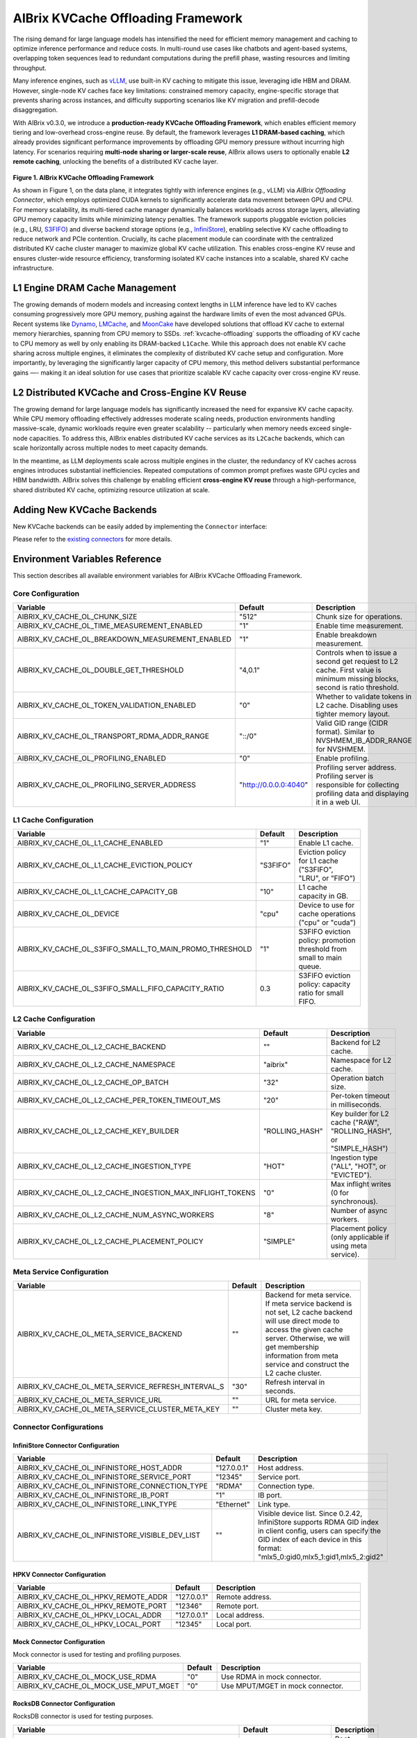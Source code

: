 .. _aibrix_kvcache-offloading-framework:

===================================
AIBrix KVCache Offloading Framework
===================================

The rising demand for large language models has intensified the need for efficient memory management and caching to optimize inference performance and reduce costs. In multi-round use cases like chatbots and agent-based systems, overlapping token sequences lead to redundant computations during the prefill phase, wasting resources and limiting throughput.

Many inference engines, such as `vLLM <https://github.com/vllm-project/vllm>`_, use built-in KV caching to mitigate this issue, leveraging idle HBM and DRAM. However, single-node KV caches face key limitations: constrained memory capacity, engine-specific storage that prevents sharing across instances, and difficulty supporting scenarios like KV migration and prefill-decode disaggregation.

With AIBrix v0.3.0, we introduce a **production-ready KVCache Offloading Framework**, which enables efficient memory tiering and low-overhead cross-engine reuse. By default, the framework leverages **L1 DRAM-based caching**, which already provides significant performance improvements by offloading GPU memory pressure without incurring high latency. For scenarios requiring **multi-node sharing or larger-scale reuse**, AIBrix allows users to optionally enable **L2 remote caching**, unlocking the benefits of a distributed KV cache layer.

.. figure:: ../assets/images/aibrix-kvcache-offloading-arch-overview.png
  :alt: aibrix-kvcache-offloading-arch-overview
  :width: 80%
  :align: center

**Figure 1. AIBrix KVCache Offloading Framework**

As shown in Figure 1, on the data plane, it integrates tightly with inference engines (e.g., vLLM) via *AIBrix Offloading Connector*, which employs optimized CUDA kernels to significantly accelerate data movement between GPU and CPU. For memory scalability, its multi-tiered cache manager dynamically balances workloads across storage layers, alleviating GPU memory capacity limits while minimizing latency penalties. The framework supports pluggable eviction policies (e.g., LRU, `S3FIFO <https://blog.jasony.me/system/cache/2023/08/01/s3fifo>`_) and diverse backend storage options (e.g., `InfiniStore <https://github.com/bytedance/InfiniStore>`_), enabling selective KV cache offloading to reduce network and PCIe contention. Crucially, its cache placement module can coordinate with the centralized distributed KV cache cluster manager to maximize global KV cache utilization. This enables cross-engine KV reuse and ensures cluster-wide resource efficiency, transforming isolated KV cache instances into a scalable, shared KV cache infrastructure.

L1 Engine DRAM Cache Management
-------------------------------

The growing demands of modern models and increasing context lengths in LLM inference have led to KV caches consuming progressively more GPU memory, pushing against the hardware limits of even the most advanced GPUs. Recent systems like `Dynamo <https://github.com/ai-dynamo/dynamo>`_, `LMCache <https://github.com/LMCache/LMCache>`_, and `MoonCake <https://github.com/kvcache-ai/Mooncake>`_ have developed solutions that offload KV cache to external memory hierarchies, spanning from CPU memory to SSDs. :ref:`kvcache-offloading` supports the offloading of KV cache to CPU memory as well by only enabling its DRAM-backed ``L1Cache``. While this approach does not enable KV cache sharing across multiple engines, it eliminates the complexity of distributed KV cache setup and configuration. More importantly, by leveraging the significantly larger capacity of CPU memory, this method delivers substantial performance gains —- making it an ideal solution for use cases that prioritize scalable KV cache capacity over cross-engine KV reuse.


L2 Distributed KVCache and Cross-Engine KV Reuse
------------------------------------------------

The growing demand for large language models has significantly increased the need for expansive KV cache capacity. While CPU memory offloading effectively addresses moderate scaling needs, production environments handling massive-scale, dynamic workloads require even greater scalability -- particularly when memory needs exceed single-node capacities. To address this, AIBrix enables distributed KV cache services as its ``L2Cache`` backends, which can scale horizontally across multiple nodes to meet capacity demands.

In the meantime, as LLM deployments scale across multiple engines in the cluster, the redundancy of KV caches across engines introduces substantial inefficiencies. Repeated computations of common prompt prefixes waste GPU cycles and HBM bandwidth. AIBrix solves this challenge by enabling efficient **cross-engine KV reuse** through a high-performance, shared distributed KV cache, optimizing resource utilization at scale.

.. figure:: ../assets/images/aibrix-infinistore-arch-overview.png
  :alt: aibrix-infinistore-arch-overview
  :width: 100%
  :align: center


Adding New KVCache Backends
---------------------------

New KVCache backends can be easily added by implementing the ``Connector`` interface:

.. code-block:: python
  :linenos:

  @dataclass
  class ConnectorFeature:
      """The features of the kv cache connector.
      Args:
          mput_mget: Whether the kv cache connector supports mput/mget
          prefetch: Whether the kv cache connector supports prefetch.
          rdma: Whether the kv cache connector supports RDMA.
      """
  
      mput_mget: bool = False
      prefetch: bool = False
      rdma: bool = False
  
  
  @dataclass
  class ConnectorRegisterDescriptor:
      """The register descriptor"""
  
      pass
  
  
  class Connector(Generic[K, V]):
      """Connector interface."""
  
      @classmethod
      @abstractmethod
      def from_envs(cls, conn_id: str, executor: Executor, **kwargs):
          """Create a connector from environment variables."""
          raise NotImplementedError
  
      @property
      @abstractmethod
      def name(self) -> str:
          raise NotImplementedError
  
      @property
      @abstractmethod
      def feature(self) -> ConnectorFeature:
          """Get the feature of the connector.
          Returns:
              The feature of the kv cache service.
          """
          raise NotImplementedError
  
      @abstractmethod
      def open(self) -> Status:
          """Open a connection."""
          raise NotImplementedError
  
      @abstractmethod
      def close(self) -> Status:
          """Close a connection."""
          raise NotImplementedError
  
      async def prefetch(self, keys: Sequence[K]) -> None:
          """Prefetch a list of keys.
          Args:
              keys: The keys of the kv tensors.
          """
          pass
  
      @abstractmethod
      async def exists(self, key: K) -> Status:
          """Check if key is in the store."""
          raise NotImplementedError
  
      @abstractmethod
      async def get(self, key: K, mr: MemoryRegion) -> Status:
          """Get a value.
          Args:
              key: The key of the kv tensor.
              mr: The memory region to place the fetched kv tensor.
          Returns:
              The status of the get operation.
          """
          raise NotImplementedError
  
      @abstractmethod
      async def put(self, key: K, mr: MemoryRegion) -> Status:
          """Put a key value pair.
          Args:
              key: The key of the kv cache.
              mr: The memory region holding the kv tensors.
          Returns:
              The status of the put operation.
          """
          raise NotImplementedError
  
      def register_slabs(self, slabs: List[torch.Tensor]) -> Status:
          """Register slabs with backend-specific register function.
          Args:
              slabs: slabs to be registered.
          Returns:
              Status of the register operation.
          """
          raise NotImplementedError
  
      def get_batches(
          self,
          keys: Sequence[K],
          mrs: Sequence[MemoryRegion],
          batch_size: int,
      ) -> Sequence[Sequence[Tuple[K, MemoryRegion]]]:
          """Get a list of key MR batches that is used for mput and mget
          operations.
  
          Args:
              keys: The keys of the kv tensors.
              mrs: Memory regions holding the kv tensors.
              batch_size: The maximum number of key MR pairs in a batch.
          Returns:
              List of key MR batches.
          """
          raise NotImplementedError
  
      async def mget(
          self, keys: Sequence[K], mrs: Sequence[MemoryRegion]
      ) -> Sequence[Status]:
          """MGet a list of values. This function is optional and only connectors
          have mput_mget feature enabled can implement this function.
          Args:
              keys: The keys of the kv tensors.
              mrs: Memory regions to hold the fetched kv tensors.
          Returns:
              List of statuses.
          """
          raise NotImplementedError
  
      async def mput(
          self, keys: Sequence[K], mrs: Sequence[MemoryRegion]
      ) -> Sequence[Status]:
          """MPut a list of key value pairs. This function is optional and only
          connectors have mput_mget feature enabled can implement this function.
          Args:
              keys: The keys of the kv tensors.
              mrs: Memory regions holding the kv tensors.
          Returns:
              List of statuses.
          """
          raise NotImplementedError
  
      @abstractmethod
      async def delete(self, key: K) -> Status:
          """Delete a key.
          Args:
              key: The key of the kv cache.
          Returns:
              The status of the delete operation.
          """
          raise NotImplementedError
  
Please refer to the `existing connectors <https://github.com/vllm-project/aibrix/tree/main/python/aibrix_kvcache/aibrix_kvcache/l2/connectors>`_ for more details.

Environment Variables Reference
-------------------------------

This section describes all available environment variables for AIBrix KVCache Offloading Framework.

Core Configuration
^^^^^^^^^^^^^^^^^^

.. list-table::
   :header-rows: 1
   :widths: 30 10 60

   * - Variable
     - Default
     - Description
   * - AIBRIX_KV_CACHE_OL_CHUNK_SIZE
     - "512"
     - Chunk size for operations.
   * - AIBRIX_KV_CACHE_OL_TIME_MEASUREMENT_ENABLED
     - "1"
     - Enable time measurement.
   * - AIBRIX_KV_CACHE_OL_BREAKDOWN_MEASUREMENT_ENABLED
     - "1"
     - Enable breakdown measurement.
   * - AIBRIX_KV_CACHE_OL_DOUBLE_GET_THRESHOLD
     - "4,0.1"
     - Controls when to issue a second get request to L2 cache. First value is minimum missing blocks, second is ratio threshold.
   * - AIBRIX_KV_CACHE_OL_TOKEN_VALIDATION_ENABLED
     - "0"
     - Whether to validate tokens in L2 cache. Disabling uses tighter memory layout.
   * - AIBRIX_KV_CACHE_OL_TRANSPORT_RDMA_ADDR_RANGE
     - "::/0"
     - Valid GID range (CIDR format). Similar to NVSHMEM_IB_ADDR_RANGE for NVSHMEM.
   * - AIBRIX_KV_CACHE_OL_PROFILING_ENABLED
     - "0"
     - Enable profiling.
   * - AIBRIX_KV_CACHE_OL_PROFILING_SERVER_ADDRESS
     - "http://0.0.0.0:4040"
     - Profiling server address. Profiling server is responsible for collecting profiling data and displaying it in a web UI.

L1 Cache Configuration
^^^^^^^^^^^^^^^^^^^^^^

.. list-table::
   :header-rows: 1
   :widths: 30 10 60

   * - Variable
     - Default
     - Description
   * - AIBRIX_KV_CACHE_OL_L1_CACHE_ENABLED
     - "1"
     - Enable L1 cache.
   * - AIBRIX_KV_CACHE_OL_L1_CACHE_EVICTION_POLICY
     - "S3FIFO"
     - Eviction policy for L1 cache ("S3FIFO", "LRU", or "FIFO")
   * - AIBRIX_KV_CACHE_OL_L1_CACHE_CAPACITY_GB
     - "10"
     - L1 cache capacity in GB.
   * - AIBRIX_KV_CACHE_OL_DEVICE
     - "cpu"
     - Device to use for cache operations ("cpu" or "cuda")
   * - AIBRIX_KV_CACHE_OL_S3FIFO_SMALL_TO_MAIN_PROMO_THRESHOLD
     - "1"
     - S3FIFO eviction policy: promotion threshold from small to main queue.
   * - AIBRIX_KV_CACHE_OL_S3FIFO_SMALL_FIFO_CAPACITY_RATIO
     - 0.3
     - S3FIFO eviction policy: capacity ratio for small FIFO.

L2 Cache Configuration
^^^^^^^^^^^^^^^^^^^^^^

.. list-table::
   :header-rows: 1
   :widths: 30 10 60

   * - Variable
     - Default
     - Description
   * - AIBRIX_KV_CACHE_OL_L2_CACHE_BACKEND
     - ""
     - Backend for L2 cache.
   * - AIBRIX_KV_CACHE_OL_L2_CACHE_NAMESPACE
     - "aibrix"
     - Namespace for L2 cache.
   * - AIBRIX_KV_CACHE_OL_L2_CACHE_OP_BATCH
     - "32"
     - Operation batch size.
   * - AIBRIX_KV_CACHE_OL_L2_CACHE_PER_TOKEN_TIMEOUT_MS
     - "20"
     - Per-token timeout in milliseconds.
   * - AIBRIX_KV_CACHE_OL_L2_CACHE_KEY_BUILDER
     - "ROLLING_HASH"
     - Key builder for L2 cache ("RAW", "ROLLING_HASH", or "SIMPLE_HASH")
   * - AIBRIX_KV_CACHE_OL_L2_CACHE_INGESTION_TYPE
     - "HOT"
     - Ingestion type ("ALL", "HOT", or "EVICTED").
   * - AIBRIX_KV_CACHE_OL_L2_CACHE_INGESTION_MAX_INFLIGHT_TOKENS
     - "0"
     - Max inflight writes (0 for synchronous).
   * - AIBRIX_KV_CACHE_OL_L2_CACHE_NUM_ASYNC_WORKERS
     - "8"
     - Number of async workers.
   * - AIBRIX_KV_CACHE_OL_L2_CACHE_PLACEMENT_POLICY
     - "SIMPLE"
     - Placement policy (only applicable if using meta service).

Meta Service Configuration
^^^^^^^^^^^^^^^^^^^^^^^^^^

.. list-table::
   :header-rows: 1
   :widths: 30 10 60

   * - Variable
     - Default
     - Description
   * - AIBRIX_KV_CACHE_OL_META_SERVICE_BACKEND
     - ""
     - Backend for meta service. If meta service backend is not set, L2 cache backend will use direct mode to access the given cache server. Otherwise, we will get membership information from meta service and construct the L2 cache cluster.
   * - AIBRIX_KV_CACHE_OL_META_SERVICE_REFRESH_INTERVAL_S
     - "30"
     - Refresh interval in seconds.
   * - AIBRIX_KV_CACHE_OL_META_SERVICE_URL
     - ""
     - URL for meta service.
   * - AIBRIX_KV_CACHE_OL_META_SERVICE_CLUSTER_META_KEY
     - ""
     - Cluster meta key.

Connector Configurations
^^^^^^^^^^^^^^^^^^^^^^^^

InfiniStore Connector Configuration
"""""""""""""""""""""""""""""""""""

.. list-table::
   :header-rows: 1
   :widths: 30 10 60

   * - Variable
     - Default
     - Description
   * - AIBRIX_KV_CACHE_OL_INFINISTORE_HOST_ADDR
     - "127.0.0.1"
     - Host address.
   * - AIBRIX_KV_CACHE_OL_INFINISTORE_SERVICE_PORT
     - "12345"
     - Service port.
   * - AIBRIX_KV_CACHE_OL_INFINISTORE_CONNECTION_TYPE
     - "RDMA"
     - Connection type.
   * - AIBRIX_KV_CACHE_OL_INFINISTORE_IB_PORT
     - "1"
     - IB port.
   * - AIBRIX_KV_CACHE_OL_INFINISTORE_LINK_TYPE
     - "Ethernet"
     - Link type.
   * - AIBRIX_KV_CACHE_OL_INFINISTORE_VISIBLE_DEV_LIST
     - ""
     - Visible device list. Since 0.2.42, InfiniStore supports RDMA GID index in client config, users can specify the GID index of each device in this format: "mlx5_0:gid0,mlx5_1:gid1,mlx5_2:gid2"

HPKV Connector Configuration
""""""""""""""""""""""""""""

.. list-table::
   :header-rows: 1
   :widths: 30 10 60

   * - Variable
     - Default
     - Description
   * - AIBRIX_KV_CACHE_OL_HPKV_REMOTE_ADDR
     - "127.0.0.1"
     - Remote address.
   * - AIBRIX_KV_CACHE_OL_HPKV_REMOTE_PORT
     - "12346"
     - Remote port.
   * - AIBRIX_KV_CACHE_OL_HPKV_LOCAL_ADDR
     - "127.0.0.1"
     - Local address.
   * - AIBRIX_KV_CACHE_OL_HPKV_LOCAL_PORT
     - "12345"
     - Local port.

Mock Connector Configuration
""""""""""""""""""""""""""""

Mock connector is used for testing and profiling purposes.

.. list-table::
   :header-rows: 1
   :widths: 30 10 60

   * - Variable
     - Default
     - Description
   * - AIBRIX_KV_CACHE_OL_MOCK_USE_RDMA
     - "0"
     - Use RDMA in mock connector.
   * - AIBRIX_KV_CACHE_OL_MOCK_USE_MPUT_MGET
     - "0"
     - Use MPUT/MGET in mock connector.

RocksDB Connector Configuration
"""""""""""""""""""""""""""""""

RocksDB connector is used for testing purposes.

.. list-table::
   :header-rows: 1
   :widths: 30 10 60

   * - Variable
     - Default
     - Description
   * - AIBRIX_KV_CACHE_OL_ROCKSDB_ROOT
     - "~/.kv_cache_ol/rocksdb"
     - Root directory for RocksDB.
   * - AIBRIX_KV_CACHE_OL_ROCKSDB_TTL_S
     - "600"
     - TTL in seconds.
   * - AIBRIX_KV_CACHE_OL_ROCKSDB_WRITE_BUFFER_SIZE
     - "67108864"
     - Write buffer size. Default 64MB.
   * - AIBRIX_KV_CACHE_OL_ROCKSDB_TARGET_FILE_SIZE_BASE
     - "67108864"
     - Target file size base. Default 64MB.
   * - AIBRIX_KV_CACHE_OL_ROCKSDB_MAX_WRITE_BUFFER_NUMBER
     - "3"
     - Max write buffers.
   * - AIBRIX_KV_CACHE_OL_ROCKSDB_MAX_TOTAL_WAL_SIZE
     - "134217728"
     - Max total WAL size. Default 128MB.
   * - AIBRIX_KV_CACHE_OL_ROCKSDB_MAX_BACKGROUND_JOBS
     - "8"
     - Max background jobs.

